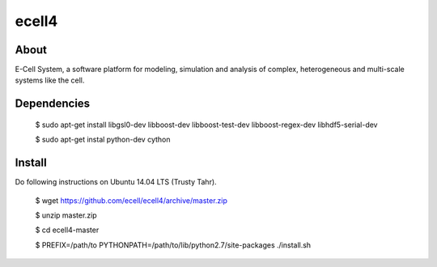 ================================
ecell4 
================================

About
=====

E-Cell System, a software platform for modeling, simulation and analysis of complex, heterogeneous and multi-scale systems like the cell.

Dependencies
============

..

  $ sudo apt-get install libgsl0-dev libboost-dev libboost-test-dev libboost-regex-dev libhdf5-serial-dev

  $ sudo apt-get instal python-dev cython

Install
=======

Do following instructions on Ubuntu 14.04 LTS (Trusty Tahr).

..

   $ wget https://github.com/ecell/ecell4/archive/master.zip
   
   $ unzip master.zip
   
   $ cd ecell4-master
   
   $ PREFIX=/path/to PYTHONPATH=/path/to/lib/python2.7/site-packages ./install.sh

.. Build status badge
.. |build-status|
   image:: https://secure.travis-ci.org/ecell/ecell4.png
   :target: http://travis-ci.org/ecell/ecell4
   :alt: Build Status
